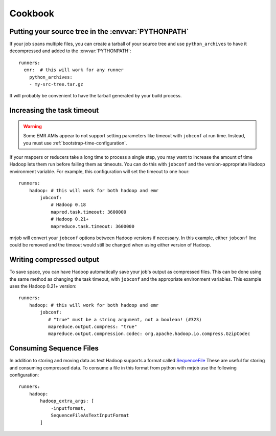 Cookbook
========

.. _cookbook-src-tree-pythonpath:

Putting your source tree in the :envvar:`PYTHONPATH`
----------------------------------------------------

If your job spans multiple files, you can create a tarball of your source tree
and use ``python_archives`` to have it decompressed and added to the
:envvar:`PYTHONPATH`::

    runners:
      emr:  # this will work for any runner
        python_archives:
        - my-src-tree.tar.gz

It will probably be convenient to have the tarball generated by your build
process.

.. _cookbook-task-timeout:

Increasing the task timeout
---------------------------

.. warning::

    Some EMR AMIs appear to not support setting parameters like
    timeout with ``jobconf`` at run time. Instead, you must use
    :ref:`bootstrap-time-configuration`.

If your mappers or reducers take a long time to process a single step, you may
want to increase the amount of time Hadoop lets them run before failing them
as timeouts. You can do this with ``jobconf`` and the version-appropriate
Hadoop environment variable. For example, this configuration will set the
timeout to one hour::

    runners:
        hadoop: # this will work for both hadoop and emr
            jobconf:
                # Hadoop 0.18
                mapred.task.timeout: 3600000
                # Hadoop 0.21+
                mapreduce.task.timeout: 3600000

mrjob will convert your ``jobconf`` options between Hadoop versions if
necessary. In this example, either ``jobconf`` line could be removed and the
timeout would still be changed when using either version of Hadoop.

.. _cookbook-compressed-output:

Writing compressed output
-------------------------

To save space, you can have Hadoop automatically save your job's output as
compressed files. This can be done using the same method as changing the task
timeout, with ``jobconf`` and the appropriate environment variables. This
example uses the Hadoop 0.21+ version::

    runners:
        hadoop: # this will work for both hadoop and emr
            jobconf:
               # "true" must be a string argument, not a boolean! (#323)
               mapreduce.output.compress: "true"
               mapreduce.output.compression.codec: org.apache.hadoop.io.compress.GzipCodec

.. _cookbook-sequence-file-input:

Consuming Sequence Files
------------------------

In addition to storing and moving data as text Hadoop supports a format called
`SequenceFile
<https://hadoop.apache.org/docs/current/api/org/apache/hadoop/io/SequenceFile.html>`_
These are useful for storing and consuming compressed data. To consume a file in
this format from python with mrjob use the following configuration::

    runners:
        hadoop:
            hadoop_extra_args: [
                -inputformat,
                SequenceFileAsTextInputFormat
            ]


